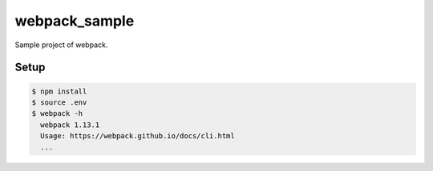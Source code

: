 webpack_sample
==============

Sample project of webpack.

Setup
-----

.. code:: bash

    $ npm install
    $ source .env
    $ webpack -h
      webpack 1.13.1
      Usage: https://webpack.github.io/docs/cli.html
      ...

